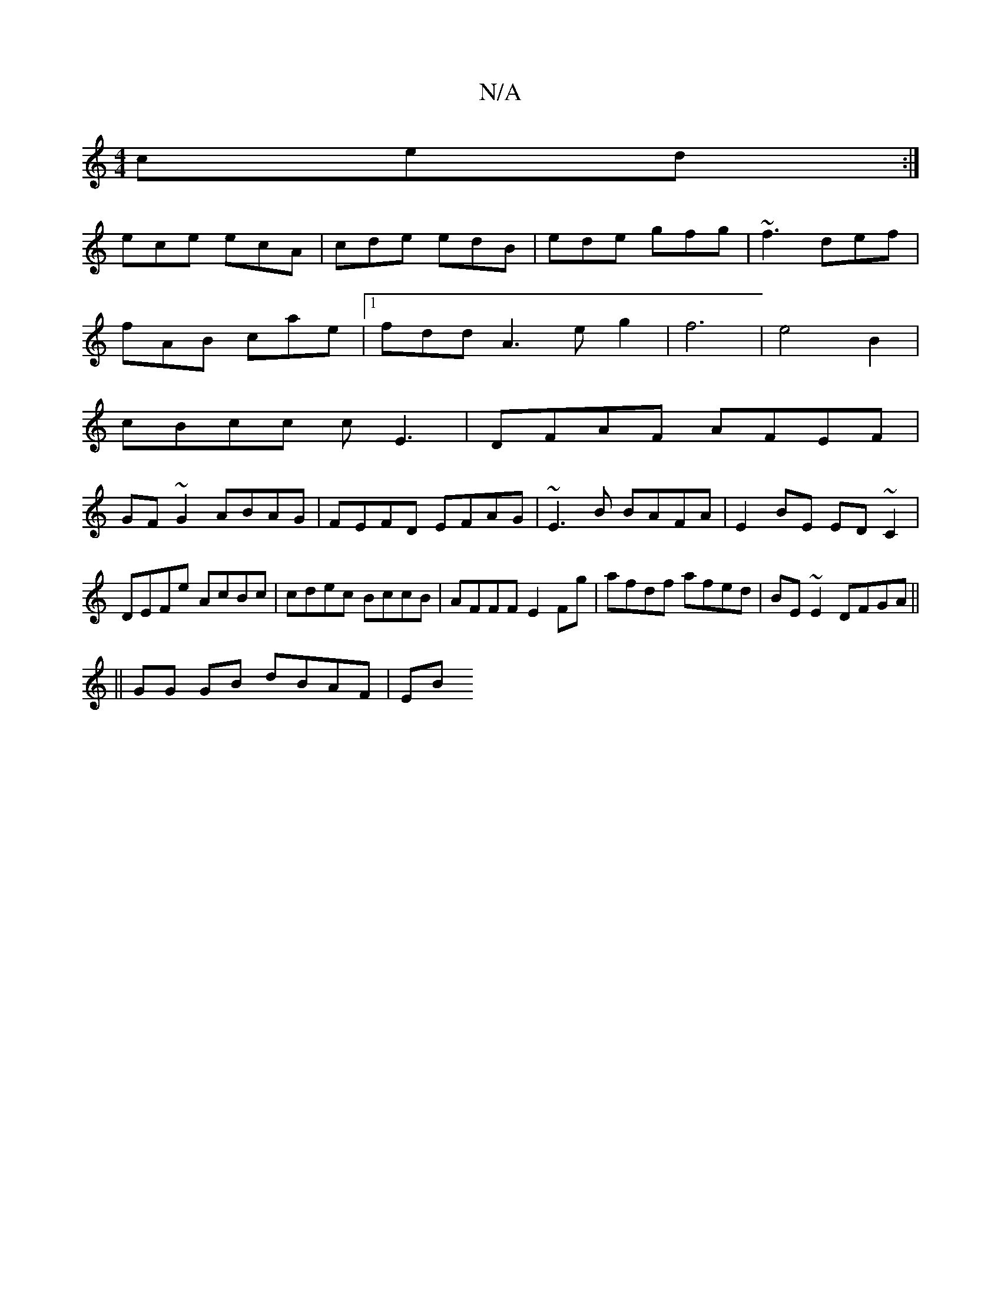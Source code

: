 X:1
T:N/A
M:4/4
R:N/A
K:Cmajor
ced:|
ece ecA|cde edB|ede gfg|~f3 def|
fAB cae|1 fdd A3 e g2|f6|e4B2|
cBcc cE3|DFAF AFEF|
GF~G2 ABAG|FEFD EFAG|~E3B BAFA|E2BE ED~C2|DEFe AcBc|cdec BccB|AFFF E2Fg|afdf afed|BE~E2 DFGA||
||GG GB dBAF|EB